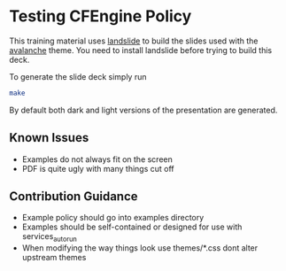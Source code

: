 * Testing CFEngine Policy

This training material uses [[https://github.com/adamzap/landslide][landslide]] to build the slides used with
the [[https://github.com/akrabat/avalanche][avalanche]] theme. You need to install landslide before trying to
build this deck.

To generate the slide deck simply run

#+begin_src sh
make
#+end_src

By default both dark and light versions of the presentation are
generated.

** Known Issues
- Examples do not always fit on the screen
- PDF is quite ugly with many things cut off

** Contribution Guidance
- Example policy should go into examples directory
- Examples should be self-contained or designed for use with
  services_autorun
- When modifying the way things look use themes/*.css dont alter
  upstream themes
